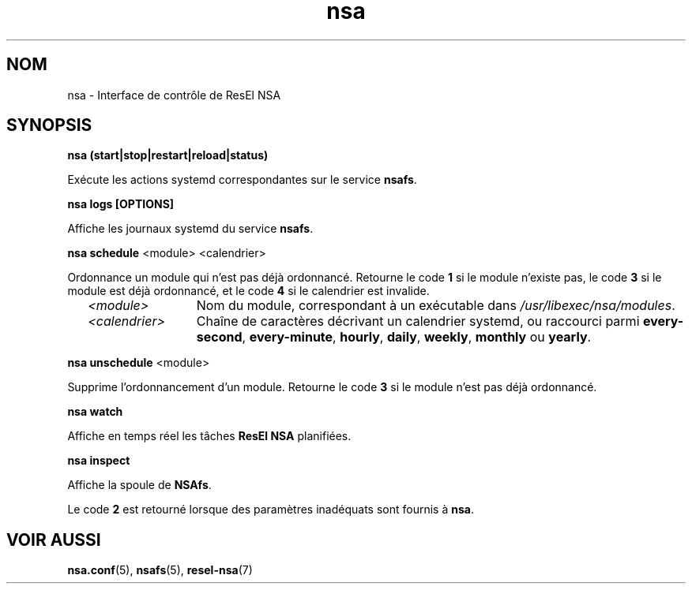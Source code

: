 .TH nsa 8 "17 mars 2024" "ResEl NSA" "ResEl NSA user manual"
.SH NOM
nsa \- Interface de contrôle de ResEl NSA
.SH SYNOPSIS
.B nsa (start|stop|restart|reload|status)

Exécute les actions systemd correspondantes sur le service \fBnsafs\fR.

.B nsa logs [OPTIONS]

Affiche les journaux systemd du service \fBnsafs\fR.

.B nsa schedule
<module> <calendrier>

Ordonnance un module qui n’est pas déjà ordonnancé. Retourne le code
.B 1
si le module n’existe pas, le code
.B 3
si le module est déjà ordonnancé, et le code
.B 4
si le calendrier est invalide.

.RS 2m
.TP 13m
.I <module>
Nom du module, correspondant à un exécutable dans
\fI/usr/libexec/nsa/modules\fR.
.TP
.I <calendrier>
Chaîne de caractères décrivant un calendrier systemd, ou raccourci parmi
\fBevery-second\fR, \fBevery-minute\fR, \fBhourly\fR, \fBdaily\fR, \fBweekly\fR,
.B monthly
ou \fByearly\fR.
.RE

.B nsa unschedule
<module>

Supprime l’ordonnancement d’un module. Retourne le code
.B 3
si le module n’est pas déjà ordonnancé.

.B nsa watch

Affiche en temps réel les tâches
.B ResEl NSA
planifiées.

.B nsa inspect

Affiche la spoule de \fBNSAfs\fR.
.RE

Le code
.B 2
est retourné lorsque des paramètres inadéquats sont fournis à \fBnsa\fR.

.SH VOIR AUSSI
.BR nsa.conf (5),
.BR nsafs (5),
.BR resel-nsa (7)

